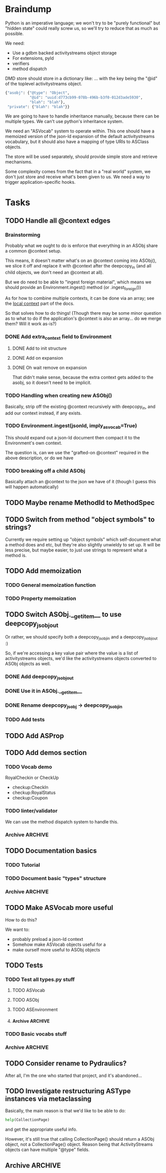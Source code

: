 * Braindump

Python is an imperative language; we won't try to be "purely
functional" but "hidden state" could really screw us, so we'll try to
reduce that as much as possible.

We need:
 - Use a gdbm backed activitystreams object storage
 - For extensions, pyld
 - verifiers
 - method dispatch

DMD store should store in a dictionary like:
... with the key being the "@id" of the toplevel activitystreams
object.

#+BEGIN_SRC python
  {"asobj": {"@type": "Object",
             "@id": "uuid:d773cb99-078b-496b-b3f0-012d3ade5930",
             "blah": "blah"},
   "private": {"blah": "blah"}}
#+END_SRC

We are going to have to handle inheritance manually, because there can
be multiple types.  We can't use python's inheritance system.

We need an "ASVocab" system to operate within.  This one should have
a memoized version of the json-ld expansion of the default
activitystreams vocabulary, but it should also have a mapping of
type URIs to ASClass objects.

The store will be used separately, should provide simple store and
retrieve mechanisms.

Some complexity comes from the fact that in a "real world" system, we
don't just store and receive what's been given to us.  We need a way
to trigger application-specific hooks.

* Tasks
** TODO Handle all @context edges
*** Brainstorming

Probably what we ought to do is enforce that everything in an ASObj
share a common @context setup.

This means, it doesn't matter what's on an @context coming into
ASObj(), we slice it off and replace it with @context after the
deepcopy_in (and all child objects, we don't need an @context at all).

But we do need to be able to "ingest foreign material", which means we
should provide an Environment.ingest() method (or .ingest_foreign())

As for how to combine multiple contexts, it can be done via an array;
see the [[http://www.w3.org/TR/json-ld/#dfn-local-context][local context]] part of the docs.

So that solves how to do things! (Though there may be some minor
question as to what to do if the application's @context is also an
array... do we merge them?  Will it work as-is?)

*** DONE Add extra_context field to Environment
    CLOSED: [2015-10-29 Thu 13:42]

**** DONE Add to init structure
     CLOSED: [2015-10-29 Thu 13:20]
**** DONE Add on expansion
     CLOSED: [2015-10-29 Thu 13:20]
**** DONE Oh wait remove on expansion
     CLOSED: [2015-10-29 Thu 13:42]

That didn't make sense, because the extra context gets added to the
asobj, so it doesn't need to be implicit.

*** TODO Handling when creating new ASObj()

Basically, strip off the existing @context recursively with
deepcopy_in, and add our context instead, if any exists.

*** TODO Environment.ingest(jsonld, imply_asvocab=True)

This should expand out a json-ld document then compact it to the
Environment's own context.

The question is, can we use the "grafted-on @context" required in the
above description, or do we have

*** TODO breaking off a child ASObj

Basically attach an @context to the json we have of it (though I guess
this will happen automatically)

** TODO Maybe rename MethodId to MethodSpec
** TODO Switch from method "object symbols" to strings?

Currently we require setting up "object symbols" which self-document
what a method does and etc, but they're also slightly unwieldy to set
up.  It will be less precise, but maybe easier, to just use strings to
represent what a method is.

** TODO Add memoization
*** TODO General memoization function
*** TODO Property memoization
** TODO Switch ASObj.__getitem__ to use deepcopy_jsobj_out

Or rather, we should specify both a deepcopy_jsobj_in and a deepcopy_jsobj_out :)

So, if we're accessing a key value pair where the value is a list of
activitystreams objects, we'd like the activitystreams objects
converted to ASObj objects as well.

*** DONE Add deepcopy_jsobj_out
    CLOSED: [2015-10-29 Thu 14:07]
*** DONE Use it in ASObj.__getitem__
    CLOSED: [2015-10-29 Thu 14:07]
*** DONE Rename deepcopy_jsobj -> deepcopy_jsobj_in
    CLOSED: [2015-10-29 Thu 14:07]

*** TODO Add tests

** TODO Add ASProp

** TODO Add demos section
*** TODO Vocab demo

RoyalCheckin or CheckUp

 - checkup:CheckIn
 - checkup:RoyalStatus
 - checkup:Coupon

*** TODO linter/validator

We can use the method dispatch system to handle this.

*** Archive                                                         :ARCHIVE:
**** DONE Easy GDBM based storage system
     CLOSED: [2015-10-28 Wed 17:17]
     :PROPERTIES:
     :ARCHIVE_TIME: 2015-10-28 Wed 17:21
     :END:
** TODO Documentation basics
*** TODO Tutorial

*** TODO Document basic "types" structure

*** Archive                                                         :ARCHIVE:
**** DONE Add sphinx basic structure
     CLOSED: [2015-10-22 Thu 13:01]
     :PROPERTIES:
     :ARCHIVE_TIME: 2015-10-28 Wed 17:21
     :END:
**** DONE Documentation structure
     CLOSED: [2015-10-28 Wed 17:17]
     :PROPERTIES:
     :ARCHIVE_TIME: 2015-10-28 Wed 17:21
     :END:

  - Intro
    - About ActiviPy
    - Tutorial
  - Core types
  - Vocabulary
  - Extending the environment
  - Advanced Examples

** TODO Make ASVocab more useful

How to do this?

We want to:
 - probably preload a json-ld context
 - Somehow make ASVocab objects useful for a 
 - make ourself more useful to ASObj objects

** TODO Tests
*** TODO Test all types.py stuff
**** TODO ASVocab
**** TODO ASObj
**** TODO ASEnvironment
**** Archive                                                        :ARCHIVE:
***** DONE ASType
      CLOSED: [2015-10-12 Mon 16:37]
      :PROPERTIES:
      :ARCHIVE_TIME: 2015-10-28 Wed 17:21
      :END:
*** TODO Basic vocabs stuff
*** Archive                                                         :ARCHIVE:
**** DONE Basic test infrastructure
     CLOSED: [2015-10-12 Mon 16:37]
     :PROPERTIES:
     :ARCHIVE_TIME: 2015-10-28 Wed 17:21
     :END:
** TODO Consider rename to Pydraulics?

After all, I'm the one who started that project, and it's abandoned...

** TODO Investigate restructuring ASType instances via metaclassing

Basically, the main reason is that we'd like to be able to do:

#+BEGIN_SRC python
help(CollectionPage)
#+END_SRC

and get the appropriate useful info.

However, it's still true that calling CollectionPage() should return a
ASObj object, not a CollectionPage() object.  Reason being that
ActivityStreams objects can have multiple "@type" fields.

** Archive                                                          :ARCHIVE:
*** DONE Add license stuff
    CLOSED: [2015-10-07 Wed 15:01]
    :PROPERTIES:
    :ARCHIVE_TIME: 2015-10-07 Wed 15:01
    :END:
**** DONE Add license files
     CLOSED: [2015-10-07 Wed 14:29]

**** DONE Add note on why both apache v2 and gplv3 to COPYING
     CLOSED: [2015-10-07 Wed 14:33]

**** DONE Add copyright headers and a note on convention
     CLOSED: [2015-10-07 Wed 15:01]


*** DONE Fill in complete vocabulary
    CLOSED: [2015-10-12 Mon 15:36]
    :PROPERTIES:
    :ARCHIVE_TIME: 2015-10-12 Mon 15:41
    :END:
*** CANCELED Switch to pyrsistent for ASObj structures?
   CLOSED: [2015-10-12 Mon 15:35]
    :PROPERTIES:
    :ARCHIVE_TIME: 2015-10-12 Mon 15:41
    :END:

https://github.com/tobgu/pyrsistent

We more or less force/fake immutability right now, and maybe it makes
more sense to just use something that *is* immutable

*UPDATE:* Canceled.  [[https://gist.github.com/datagrok/2199506][More info]] on why Pyrsistent has a promising future,
  but can't work for now.

*** CANCELED Command line test suite
   CLOSED: [2015-10-12 Mon 22:45]
    :PROPERTIES:
    :ARCHIVE_TIME: 2015-10-15 Thu 21:05
    :END:

This is [[https://github.com/evanp/a2test][its own project]] now.  See [[https://github.com/w3c-social/activipy/issues/1][this issue]].

**** Relevant parts of convo

<evanpro> paroneayea: so, a couple of questions on that
<evanpro> Does having a single package that is a producer and a consumer make
          sense? Or multiple packages?                                  [12:18]
<paroneayea> evanpro: my first goal is to make a library for the purpose of
             tests, basically along the lines of how you suggested... it'll
             just store @id's to a gdbm store.  But I'll design it in a way
             that afterwards, it can be used for something like pypump, and
             for using as2 stuff
<paroneayea> but my first goal is: fulfill the test requirements
<evanpro> Whoa!
<paroneayea> while working towards something more general
<paroneayea> gdbm is oldschool I know
<evanpro> Wait what's the GDBM for?
<evanpro> I don't understand what you need persistence for              [12:19]
<paroneayea> well it could also just be a dictionary
<evanpro> Wouldn't an AS2 library do something like
<paroneayea> I was going along with your suggestion that you have a
             command-line submission tool
<evanpro> JSON -> native language object
<evanpro> and native language object -> JSON
<paroneayea> evanpro: yes
<paroneayea> evanpro: ok well maybe it can be in-memory only            [12:20]
<paroneayea> evanpro: my main concern is get the thing working
<evanpro> 1s
<evanpro> So I was thinking that a test command-line app might look like this
<evanpro> https://gist.github.com/evanp/b49c3fc37caa21a323a1
<strugee> hey, would it be useful if I created next week's meeting page and
          filled it with the stuff on the agenda that we didn't get to?
<strugee> e.g. we missed branching models
<evanpro> strugee: YES!                                                 [12:23]
<evanpro> Nice
<paroneayea> evanpro: that might work nicely
<strugee> will do
<paroneayea> evanpro: okay, I will probably do something like that      [12:24]
<evanpro> paroneayea: and then a test driver would work like this
<evanpro> https://gist.github.com/evanp/5d80c0aa3f168465d84d
<evanpro> So that way you could call "testdriver.py dumpactivitytype.py"
                                                                        [12:25]
<evanpro> as well as "testdriver.py dumpactivitytype.rb"
<paroneayea> evanpro: ok
<paroneayea> evanpro: I see
<paroneayea> evanpro: we also want a way to show mutations              [12:26]
<paroneayea> evanpro: and side effects
<paroneayea> eg update verbs should actually update the thing in store
<evanpro> That might be too much for a data format to deal with
<paroneayea> evanpro: I mean, for the test suite
<evanpro> Yes, that's what I'm saying
<paroneayea> we want to be sure that activities can actually do the things
             they promise
<evanpro> What I'm saying is that no we don't                           [12:27]
<evanpro> When we're testing the social API, definitely
<paroneayea> evanpro: this is why I was saying that there's not much to do as
             in terms of a test suite
<evanpro> But I think an activity streams library should just parse from JSON
          and export to JSON
<paroneayea> the only thing your example checks really is that it's valid
             right?
<paroneayea> that it's json, has the right fields, in the right types
<evanpro> It checks that the activitystreams implementation library (the one
          that the dumpactivitytype.py script imports) can find the type of an
          activity                                                      [12:28]
<evanpro> I realize that it appears to be really trivial
<evanpro> But you'd need dozens of such test scripts                    [12:29]
<evanpro> dumpactivityactortype.py
<evanpro> dumpactivityactorid.py
<evanpro> That kind of thing
<paroneayea> evanpro: okay, so I'll definitely support this.
<evanpro> Another possibility is using command-line arguments
<paroneayea> evanpro: though, one of the things is, the activitystreams
             vocabulary *does* describe things with side effects
<paroneayea> I might test for that too, but I won't make it so complex that
             you can't do the simple tsts you ahve                      [12:30]
<evanpro> That's probably a fair point
<evanpro> I would really, really strongly recommend that you first publish
          your intentions for the test format
<paroneayea> evanpro: to the list?
<evanpro> And that you concentrate on the bare minimum first
<evanpro> Yes
<paroneayea> evanpro: okay I'll do that
<evanpro> to the list                                                   [12:31]
<paroneayea> evanpro: I was planning on working on deployment stuff this week,
             but it seems like this has become really urgent
<paroneayea> so I'll make it priority #1
<evanpro> So, one thing we can do when we have even a rudimentary test suite
<evanpro> Is that we can start testing libraries
<evanpro> And so we can start writing libraries                         [12:32]
<paroneayea> evanpro: right
<evanpro> We could even have a hackathon to implement in a lot of different
          languages
<evanpro> And push implementations to npm, Ruby gems, pypi, etc.
<paroneayea> evanpro: anyway, maybe now you can see why I was looking at gdbm;
             if we do have a command line test thing and we *do* promise to
             deliver tests on side effects
<paroneayea> we need some way to persist things
<paroneayea> but
<paroneayea> I agree
<paroneayea> there are tests that don't need that
<evanpro> Right, I hear you
<paroneayea> focus on the other stuff first.
<evanpro> They seem trivial but they are so important                   [12:33]
<evanpro> Probably the big thing is defining what the interface between
          testdriver script and the tested script is
<paroneayea> (and the reason why gdbm is even though it's oldschool, it's also
             dead easy to get working because it's so "dumb")
<paroneayea> evanpro: right.
<evanpro> Oh, yeah, GDBM is fine there
<evanpro> I might suggest using command-line args, too                  [12:34]
<paroneayea> evanpro: I get why you had a "don't engineer this, chris!"
             reaction though :)
<evanpro> maybe something like this
<paroneayea> er
<paroneayea> overengineer
<evanpro> <dumpscript> --activity-part actor --part-property id <filename>
<evanpro> <dumpscript> --activity-part=actor --part-property=id <filename>
                                                                        [12:35]
<evanpro> Those are crummy names but :shrug:
<evanpro> That way implementers don't have to write 50 different testing shims
<paroneayea> evanpro: I hear you
<paroneayea> evanpro: well, it may even be easier                       [12:36]
<evanpro> It may also be worthwhile to have a producer test
<paroneayea> --extract ["actor"]["@id"]
<evanpro> That takes in some parameters and outputs some JSON
<evanpro> Sure
<evanpro> I'd be a little worried about defining a query language
<evanpro> But yeah
<paroneayea> evanpro: it's probably equally complex to define a billion
             arguments
<evanpro> So a producer script might take arguments like this
<paroneayea> for the different components                               [12:37]
<evanpro> agreed!
<evanpro> <buildscript> --actor-id=urn:test:whatever --actor-name="Evan
          Prodromou" --activity-type="Like" --object-id=urn:test:whatever2
          --object-name="This terrible test"                            [12:38]
<evanpro> But yeah pretty nightmarish
<paroneayea> evanpro: so is the idea that this should spit out a
             success/failure code or
<evanpro> Oh, no!
<evanpro> It should spit out JSON!
<paroneayea> just extract the right part?
<paroneayea> okay
<paroneayea> evanpro: and it should validate, right?                    [12:39]
<evanpro> dumpscript == take JSON, just spit out some extracted part of it
<evanpro> buildscript = take params, spit out JSON
<paroneayea> oh I see.
<paroneayea> okay that makes much more sense.
<paroneayea> echoscript == take json, dump out json
<paroneayea> sorry ;)
<evanpro> dumpscript and buildscript are provided by the implementer to test
          the implementation                                            [12:40]
<evanpro> and there's a test driver to run them
<evanpro> so "testdriver dumpscript.py buildscript.py"
<evanpro> Would run all the tests
<evanpro> Or something like that
<paroneayea> hm ok....
<paroneayea> evanpro: I don't understand testdriver                     [12:41]
<paroneayea> what does it do?
<evanpro> Something like https://gist.github.com/evanp/5d80c0aa3f168465d84d



**** CANCELED dumpscript
    CLOSED: [2015-10-12 Mon 22:45]

<evanpro> dumpscript == take JSON, just spit out some extracted part of it

#+BEGIN_SRC python
  import activitystreams

  json = parseCommandLineFileArgument()

  activity = Activity.fromJSON(json)

  print activity.type
#+END_SRC

<evanpro> <dumpscript> --activity-part=actor --part-property=id <filename>

<evanpro> <dumpscript> --activity-part=actor --part-property=id <filename>
<evanpro> Those are crummy names but :shrug:
<evanpro> That way implementers don't have to write 50 different testing shims
<paroneayea> evanpro: I hear you
<paroneayea> evanpro: well, it may even be easier                       [12:36]
<evanpro> It may also be worthwhile to have a producer test
<paroneayea> --extract ["actor"]["@id"]
<evanpro> That takes in some parameters and outputs some JSON
<evanpro> Sure
<evanpro> I'd be a little worried about defining a query language
<evanpro> But yeah
<paroneayea> evanpro: it's probably equally complex to define a billion
             arguments
<evanpro> So a producer script might take arguments like this
<paroneayea> for the different components                               [12:37]
<evanpro> agreed!
<evanpro> <buildscript> --actor-id=urn:test:whatever --actor-name="Evan
          Prodromou" --activity-type="Like" --object-id=urn:test:whatever2
          --object-name="This terrible test"                            [12:38]
<evanpro> But yeah pretty nightmarish


**** CANCELED buildscript
    CLOSED: [2015-10-12 Mon 22:45]

<evanpro> buildscript = take params, spit out JSON

**** CANCELED testdriver
    CLOSED: [2015-10-12 Mon 22:45]

<evanpro> so "testdriver dumpscript.py buildscript.py"

*** DONE Hook up pyld
    CLOSED: [2015-10-20 Tue 15:56]
    :PROPERTIES:
    :ARCHIVE_TIME: 2015-10-20 Tue 15:58
    :END:
**** Brainstorm

Okay, so what do we want to do here?

 - Vocabularies might provide an "implied context".  That's the
   biggest issue, because otherwise it can be inferred unambiguously
   from expanding the document.
 - Mostly, we might not want to re-read things?

This last one is a good goal but maybe we shouldn't worry about it
immediately.

Here's the options from the JsonLdProcessor code:

#+BEGIN_SRC python
  class JsonLdProcessor(object):
      """
      A JSON-LD processor.
      """
      # [...]
      def expand(self, input_, options):
          """
          Performs JSON-LD expansion.

          :param input_: the JSON-LD input to expand.
          :param options: the options to use.
            [base] the base IRI to use.
            [expandContext] a context to expand with.
            [keepFreeFloatingNodes] True to keep free-floating nodes,
              False not to (default: False).
            [documentLoader(url)] the document loader
              (default: _default_document_loader).

          :return: the expanded JSON-LD output.
          """
#+END_SRC

 - we probably want to be able to set expandContext.
 - the documentLoader could thus possibly come with some context
   preloaded.  But that's kind of an optimization.
   
At least we know the two main steps now?

*Update:* It turns out the first of these is much simpler than we
originally were thinking!  There's only one implied context in
ActivityStreams, so we can hardcode the expandContext.

**** DONE Handle the implied context
    CLOSED: [2015-10-19 Mon 21:26]

Should be passed into the environment, but possibly built out of the
vocabulary.

**** DONE cache things in the documentLoader
    CLOSED: [2015-10-20 Tue 15:55]

The documentLoader seems to just be a function accepting a URI, and
raising JsonLdError if something goes badly.

#+BEGIN_SRC python
  {
      'contextUrl': None,
      'documentUrl': url,
      'document': data.decode('utf8')
  }
#+END_SRC

So we could write a factory function that takes a mapping of
{url: document}

#+BEGIN_SRC python
  def make_simple_loader(url_map, load_unknown_urls=True):
      def loader(url):
          # foo
          return loaded_url
      return loader
#+END_SRC

**** DONE Provide a side-effect free environment option
     CLOSED: [2015-10-20 Tue 15:55]
**** DONE Easily build expandContext and documentLoader based on supplied vocabulary?
    CLOSED: [2015-10-20 Tue 15:56]

One way or another we want to reduce the amount of data duplicated
from the building of the Environment

*** DONE Maybe rename types.py to core.py
    CLOSED: [2015-10-22 Thu 09:34]
    :PROPERTIES:
    :ARCHIVE_TIME: 2015-10-22 Thu 09:35
    :END:
*** DONE Fix how ASType.__call__() handles long vs short URIs
    CLOSED: [2015-10-21 Wed 17:39]
    :PROPERTIES:
    :ARCHIVE_TIME: 2015-10-22 Thu 09:35
    :END:
*** DONE ActivityStreams "classes"
   CLOSED: [2015-10-22 Thu 09:36]
    :PROPERTIES:
    :ARCHIVE_TIME: 2015-10-22 Thu 09:36
    :END:

Note that normal python classes can't work here.

**** DONE ASObj
     CLOSED: [2015-10-22 Thu 09:35]
***** DONE Finish all those TODO methods
      CLOSED: [2015-10-22 Thu 09:35]
***** Archive                                                       :ARCHIVE:
****** DONE Construction: Do deep copy of asjson manually
     CLOSED: [2015-10-11 Sun 11:33]
      :PROPERTIES:
      :ARCHIVE_TIME: 2015-10-12 Mon 15:41
      :END:

This way we can catch any asobj types

****** DONE Better inheritance order
     CLOSED: [2015-10-17 Sat 14:05]
      :PROPERTIES:
      :ARCHIVE_TIME: 2015-10-17 Sat 14:05
      :END:

We should do this like in the ANSI Common Lisp book, where we remove
duplicates, but we remove duplictes but keep the *last* appearance of
a "class"

**** Archive                                                        :ARCHIVE:
***** DONE Add inheritance / method dispatch system
    CLOSED: [2015-10-10 Sat 18:49]
     :PROPERTIES:
     :ARCHIVE_TIME: 2015-10-10 Sat 18:49
     :END:

This is trickier than one may think; we can't do Python style 
method resolution because an activity may have multiple types.

***** DONE Easy ASType->ASObj constructor interface
    CLOSED: [2015-10-12 Mon 15:14]
     :PROPERTIES:
     :ARCHIVE_TIME: 2015-10-12 Mon 15:41
     :END:

Something like:

#+BEGIN_SRC python
  from activipy import vocab

  root_beer_note = vocab.Create(
      actor=vocab.Person(
          "http://tsyesika.co.uk",
          displayName="Jessica Tallon"),
      to=["acct:cwebber@identi.ca"],
      object=vocab.Note(
          "http://tsyesika.co.uk/chat/sup-yo/",
          content="Up for some root beer floats?"))
#+END_SRC

This should be able to flow pretty naturally out of our types.py
interface.

*** DONE "environment" w/ method dispatch and object sugar
    CLOSED: [2015-10-26 Mon 13:49]
    :PROPERTIES:
    :ARCHIVE_TIME: 2015-10-26 Mon 13:49
    :END:

**** Brainstorm

So here's how this thing works.

There's an environment, which has a mapping between tuples of
(method_symbol, Vocab) and method_to_call.

#+BEGIN_SRC python
  #                    method name    description    invocation method
  save = Method("save", "Save things", handle_one)
  gather_something = Method("gather_something", "Accrues some info", handle_map)

  myenv = Enviroment(
     mapping={
         (save, Note): note_save,
         (save, Object): basic_save,
  })

  handle_one(myobj, save, db)
#+END_SRC

This way, using the inheritance_chain() method, we can handle
various types of method handling:

 - handle_one
 - handle_map
 - handle_fold

However, we have enough metadata here to provide some sugar.

#+BEGIN_SRC python
  myenv = Environment(
    mapping={bla bla},
    vocab=vocab)

  activity = Environment.c.Activity("http://oh/snap")
  activity.m.save(db)
  # or maybe even just activity.save()
#+END_SRC

This would have to mean that ASObj gets a method dispatch keyword
option on construction, which might be a-ok.

I think this is a pretty good approach.

**** DONE Add Environment and method dispatch
     CLOSED: [2015-10-26 Mon 13:48]
**** DONE Add vocabulary + method-class sugar
     CLOSED: [2015-10-26 Mon 13:49]
**** Archive                                                        :ARCHIVE:
***** DONE Clean up method dispatch plan based on convo w/ steve
    CLOSED: [2015-10-15 Thu 13:29]
     :PROPERTIES:
     :ARCHIVE_TIME: 2015-10-15 Thu 13:31
     :END:

#+BEGIN_SRC python
  save_object = Method("save things", "handle_one")

  myenv = Enviroment(
     mapping={
         (save_object, Note): note_save,
         })

  handle_one(myobj, "save_object", db)
  handle_one(myobj, save_object, db)

  # more pythonic optional interface
  # a bit leaky though
  myenv = MetaEnviroment(
     mapping={
         (save_object, Note): note_save,
         }
      vocab=[BasicVocab]
  )

  myenv.Person("foo")
  Person()
#+END_SRC

*** CANCELED Pass environment into methods?
   CLOSED: [2015-10-28 Wed 17:16]
    :PROPERTIES:
    :ARCHIVE_TIME: 2015-10-28 Wed 17:19
    :END:

Should methods be able to themselves take advantage of method dispatch?
If so, they will need "env" as first argument.

*** DONE Add ASObj.type_astype()
    CLOSED: [2015-10-28 Wed 17:17]
    :PROPERTIES:
    :ARCHIVE_TIME: 2015-10-28 Wed 17:19
    :END:

**** Brainstorm

Here's the problem.

Assume we made an activity like this:

#+BEGIN_SRC python
ROOT_BEER_NOTE_VOCAB = vocab.Create(
    "http://tsyesika.co.uk/act/foo-id-here/",
    actor=vocab.Person(
        "http://tsyesika.co.uk/",
        displayName="Jessica Tallon"),
    to=["acct:cwebber@identi.ca",
        "acct:justaguy@rhiaro.co.uk"],
    object=vocab.Note(
        "htp://tsyesika.co.uk/chat/sup-yo/",
        content="Up for some root beer floats?"))
#+END_SRC

Now assume we made one like this:

#+BEGIN_SRC python
ROOT_BEER_NOTE_JSOBJ = types.ASObj({
    "@type": "Create",
    "@id": "http://tsyesika.co.uk/act/foo-id-here/",
    "actor": {
        "@type": "Person",
        "@id": "http://tsyesika.co.uk/",
        "displayName": "Jessica Tallon"},
    "to": ["acct:cwebber@identi.ca",
           "acct:justaguy@rhiaro.co.uk"],
    "object": {
        "@type": "Note",
        "@id": "htp://tsyesika.co.uk/chat/sup-yo/",
        "content": "Up for some root beer floats?"}})
#+END_SRC

Now even worse:

#+BEGIN_SRC python
  ROOT_BEER_NOTE_JSOBJ = types.ASObj({
      # AAAAAAAAAAA
      "@type": "http://www.w3.org/ns/activitystreams#Create", 
      "@id": "http://tsyesika.co.uk/act/foo-id-here/",
      "actor": {
          "@type": "Person",
          "@id": "http://tsyesika.co.uk/",
          "displayName": "Jessica Tallon"},
      "to": ["acct:cwebber@identi.ca",
             "acct:justaguy@rhiaro.co.uk"],
      "object": {
          "@type": "Note",
          "@id": "htp://tsyesika.co.uk/chat/sup-yo/",
          "content": "Up for some root beer floats?"}})
#+END_SRC

So...
 - we really need to know about the whole set of vocabularies in order
   to do ASObj.type_astype()
 - Obviously, we also need to for method dispatch also
 - It could be then that we don't load ASObj.vocab, but ASObj.env
 - Also, in general you can always do env.asobj_astypes(asobj)
 - Thus, we should also provide env.asobj_method(asobj, method_symbol)
 - Which means also, more obviously, and as a precedent, we must
   provide Environment.asobj_astype_chain(asobj)!

This also means that users should, in general, not use
ASObj.type_astype(), unless they're using the "sugar" edition
which comes from supplying an environment.

We might want to also provide an expanded=True argument to some of those methods.

OR, maybe we can do "cheapest available" determination of an ASType.

What are the ways we might go about pulling down an ASType?

 - By short ID... but this requires this short ID be marked "safe"
   for short expansion
 - By already known URI
 - By json-ld examination (most expensive!)

Do we really want an expand=None?  Maybe that's kind of dumb

**** DONE From short id
    CLOSED: [2015-10-28 Wed 17:17]

The question is, where do we mark whether its safe to consider the
short_id as a safe representation from?  Is it in the environment
or in the vocab?

The vocab may make sense because we could do a
shortids=load_from_vocabs((Vocab1, None), (GMGVocab, "gmg:"))

**** DONE From known URI
     CLOSED: [2015-10-28 Wed 17:17]
**** DONE By json-ld examination
     CLOSED: [2015-10-28 Wed 17:17]

